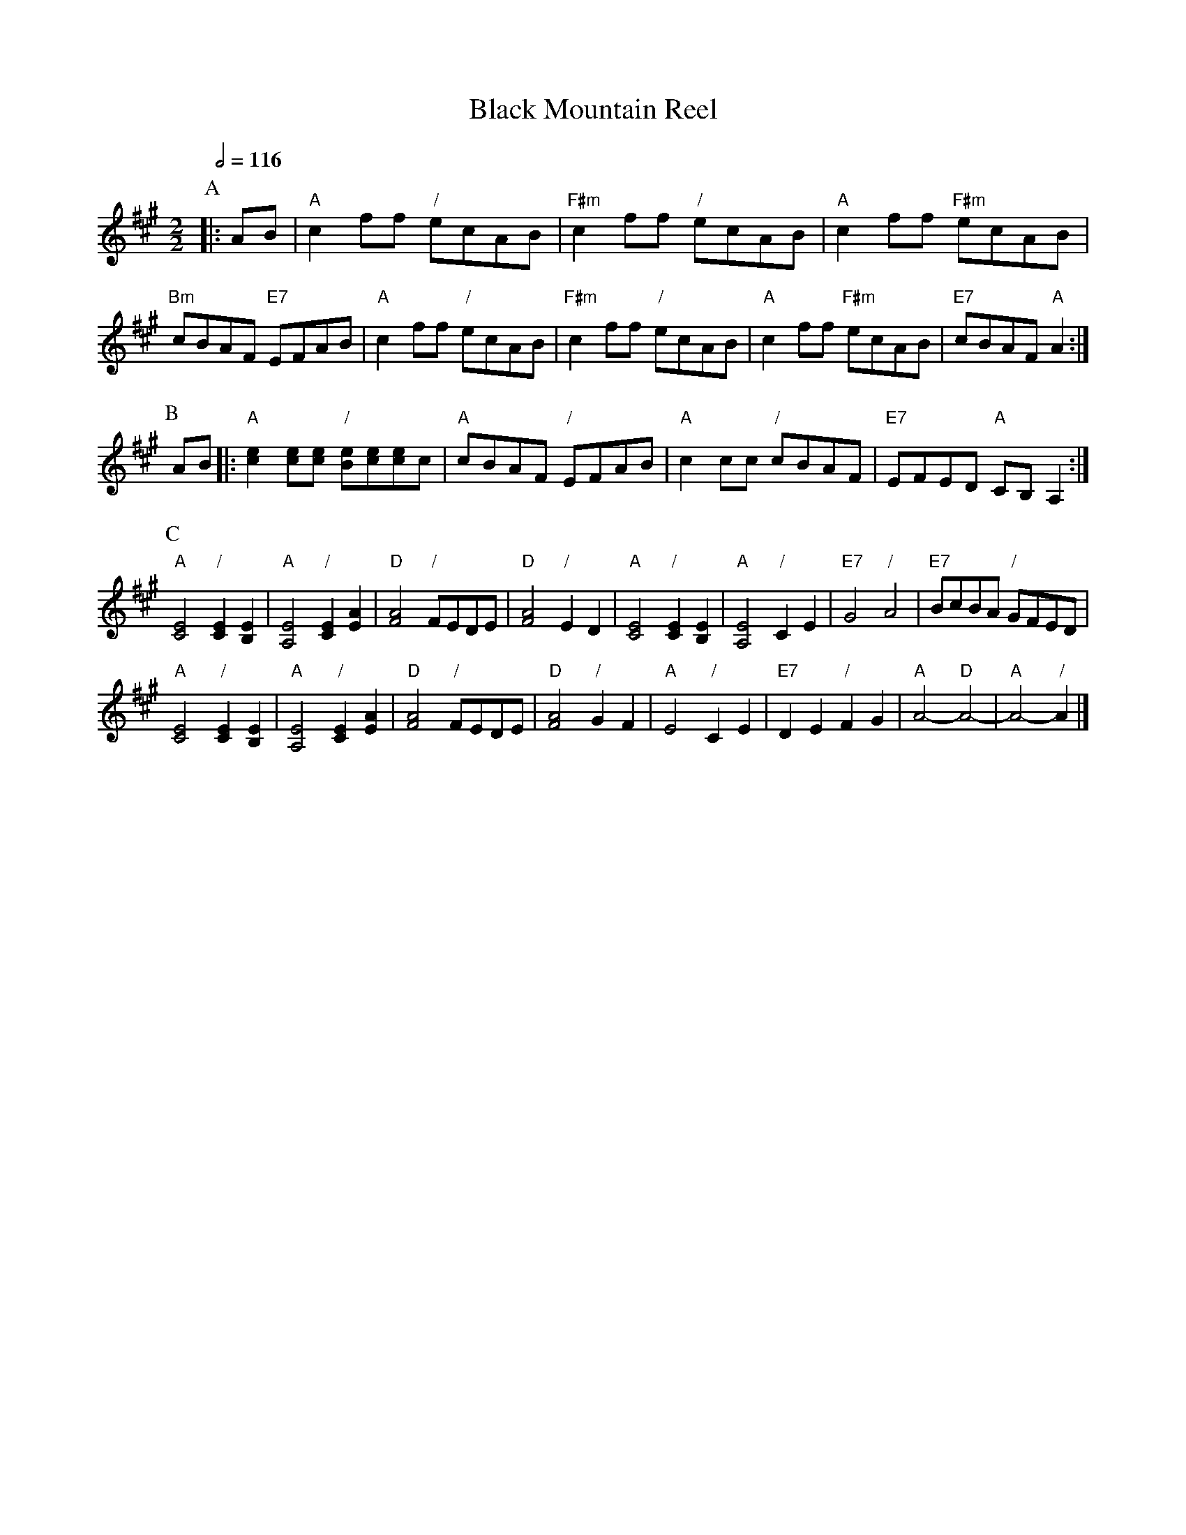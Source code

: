 X:57
T:Black Mountain Reel
S:Colin Hume's website,  colinhume.com  - chords can also be printed below the stave.
N:If you play this for Tom Hinds' dance you need to cut it down to 32 bars!
Q:1/2=116
M:2/2
L:1/4
%%MIDI program 41
%%MIDI chordprog 7
%%MIDI bassprog 33
K:A
P:A
|: A/B/ | "A"cf/f/ "/"e/c/A/B/ | "F#m"cf/f/ "/"e/c/A/B/ | "A"cf/f/ "F#m"e/c/A/B/ | "Bm"c/B/A/F/ "E7"E/F/A/B/ |\
"A"cf/f/ "/"e/c/A/B/ | "F#m"cf/f/ "/"e/c/A/B/ | "A"cf/f/ "F#m"e/c/A/B/ | "E7"c/B/A/F/ "A"A :|
P:B
A/B/ |: "A"[ce][ce]/[ce]/ "/"[Be]/[ce]/[ce]/c/ | "A"c/B/A/F/ "/"E/F/A/B/ | "A"cc/c/ "/"c/B/A/F/ | "E7"E/F/E/D/ "A"C/B,/A, :|
P:C
"A"[CE]2 "/"[CE][B,E] | "A"[A,E]2 "/"[CE][EA] | "D"[FA]2 "/"F/E/D/E/ | "D"[FA]2 "/"ED |\
"A"[CE]2 "/"[CE][B,E] | "A"[A,E]2 "/"CE | "E7"G2 "/"A2 | "E7"B/c/B/A/ "/"G/F/E/D/ |
"A"[CE]2 "/"[CE][B,E] | "A"[A,E]2 "/"[CE][EA] | "D"[FA]2 "/"F/E/D/E/ | "D"[FA]2 "/"GF |\
"A"E2 "/"CE | "E7"DE "/"FG | "A"A2- "D"A2- | "A"A2- "/"A |]

